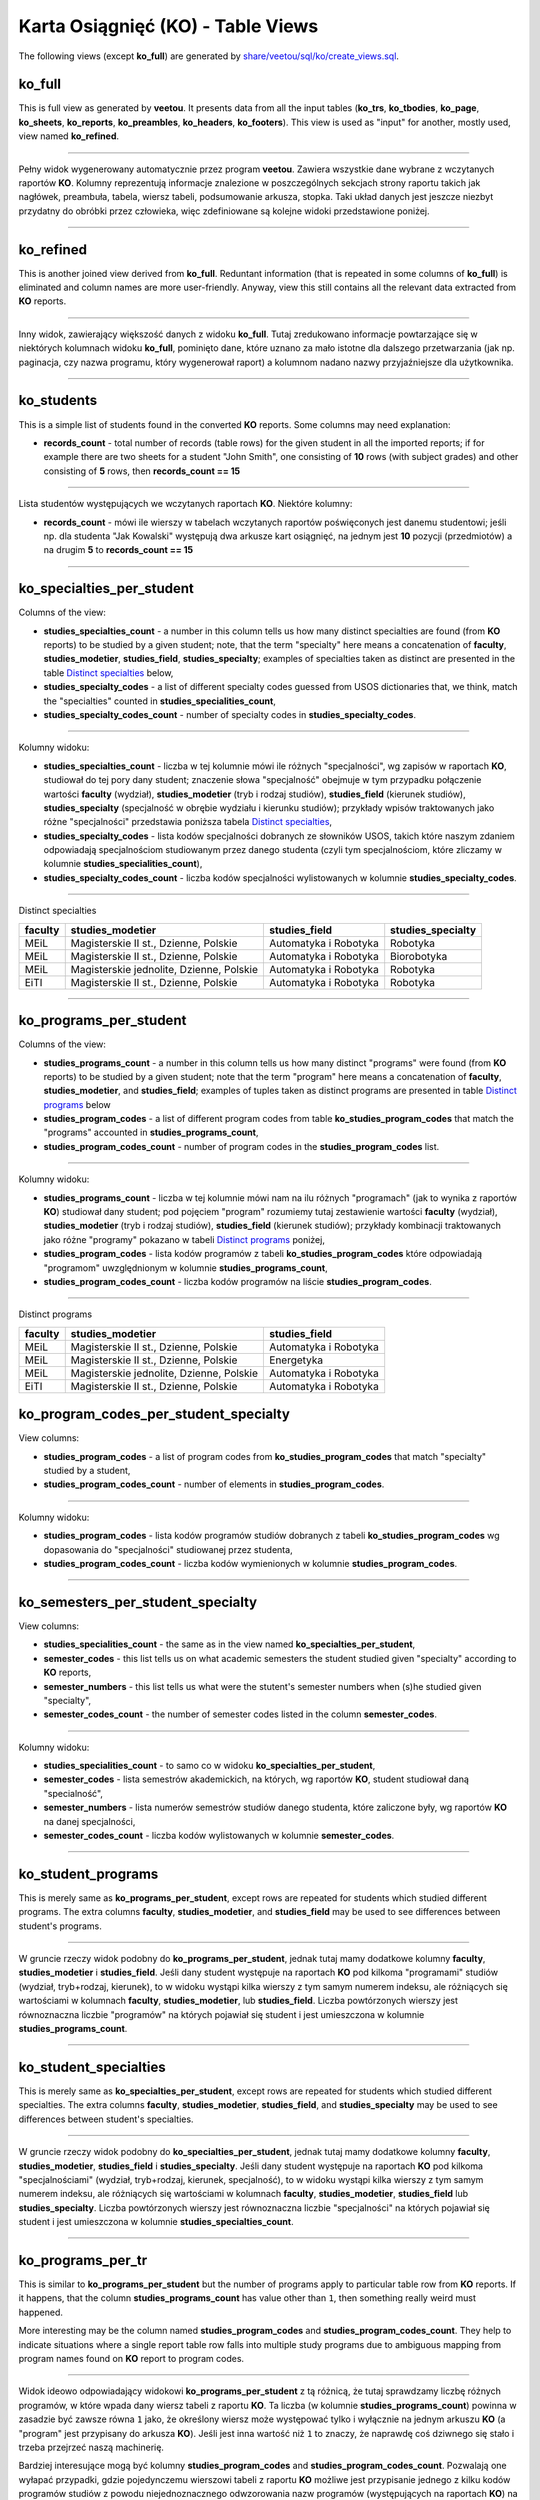 Karta Osiągnięć (KO) - Table Views
----------------------------------

The following views (except **ko_full**) are generated by
`share/veetou/sql/ko/create_views.sql <../share/veetou/sql/ko/create_views.sql>`_.

ko_full
```````

This is full view as generated by **veetou**. It presents data from all the
input tables (**ko_trs**, **ko_tbodies**, **ko_page**, **ko_sheets**,
**ko_reports**, **ko_preambles**, **ko_headers**, **ko_footers**). This view
is used as "input" for another, mostly used, view named **ko_refined**.

----

Pełny widok wygenerowany automatycznie przez program **veetou**. Zawiera
wszystkie dane wybrane z wczytanych raportów **KO**. Kolumny reprezentują
informacje znalezione w poszczególnych sekcjach strony raportu takich jak
nagłówek, preambuła, tabela, wiersz tabeli, podsumowanie arkusza, stopka. Taki
układ danych jest jeszcze niezbyt przydatny do obróbki przez człowieka,
więc zdefiniowane są kolejne widoki przedstawione poniżej.

----

ko_refined
``````````
This is another joined view derived from **ko_full**. Reduntant information
(that is repeated in some columns of **ko_full**) is eliminated and column
names are more user-friendly. Anyway, view this still contains all the relevant
data extracted from **KO** reports.

----

Inny widok, zawierający większość danych z widoku **ko_full**. Tutaj
zredukowano informacje powtarzające się w niektórych kolumnach widoku
**ko_full**, pominięto dane, które uznano za mało istotne dla dalszego
przetwarzania (jak np. paginacja, czy nazwa programu, który wygenerował raport)
a kolumnom nadano nazwy przyjaźniejsze dla użytkownika.

----

ko_students
```````````

This is a simple list of students found in the converted **KO** reports. Some
columns may need explanation:

- **records_count** - total number of records (table rows) for the given
  student in all the imported reports; if for example there are two sheets for
  a student "John Smith", one consisting of **10**  rows (with subject grades)
  and other consisting of **5** rows, then **records_count == 15**

----

Lista studentów występujących we wczytanych raportach **KO**. Niektóre kolumny:

- **records_count** - mówi ile wierszy w tabelach wczytanych raportów
  poświęconych jest danemu studentowi; jeśli np. dla studenta "Jak Kowalski"
  występują dwa arkusze kart osiągnięć, na jednym jest **10** pozycji
  (przedmiotów) a na drugim **5** to **records_count == 15**

----

ko_specialties_per_student
``````````````````````````

Columns of the view:

- **studies_specialties_count** - a number in this column tells us how many
  distinct specialties are found (from **KO** reports) to be studied by a given
  student; note, that the term "specialty" here means a concatenation of
  **faculty**, **studies_modetier**, **studies_field**, **studies_specialty**;
  examples of specialties taken as distinct are presented in the table
  `Distinct specialties`_ below,
- **studies_specialty_codes** - a list of different specialty codes guessed
  from USOS dictionaries that, we think, match the "specialties" counted in
  **studies_specialities_count**,
- **studies_specialty_codes_count** - number of specialty codes in
  **studies_specialty_codes**.

----

Kolumny widoku:

- **studies_specialties_count** - liczba w tej kolumnie mówi ile różnych
  "specjalności", wg zapisów w raportach **KO**, studiował do tej pory dany
  student; znaczenie słowa "specjalność" obejmuje w tym przypadku połączenie
  wartości **faculty** (wydział), **studies_modetier** (tryb i rodzaj studiów),
  **studies_field** (kierunek studiów), **studies_specialty** (specjalność w
  obrębie wydziału i kierunku studiów); przykłady wpisów traktowanych jako
  różne "specjalności" przedstawia poniższa tabela `Distinct specialties`_,
- **studies_specialty_codes** - lista kodów specjalności dobranych ze
  słowników USOS, takich które naszym zdaniem odpowiadają specjalnościom
  studiowanym przez danego studenta (czyli tym specjalnościom, które zliczamy
  w kolumnie **studies_specialities_count**),
- **studies_specialty_codes_count** - liczba kodów specjalności wylistowanych
  w kolumnie **studies_specialty_codes**.

----

.. _Distinct specialties:

Distinct specialties

+---------+------------------------------------------+-----------------------+----------------------+
| faculty |             studies_modetier             |      studies_field    |   studies_specialty  |
+=========+==========================================+=======================+======================+
| MEiL    | Magisterskie II st., Dzienne, Polskie    | Automatyka i Robotyka |       Robotyka       |
+---------+------------------------------------------+-----------------------+----------------------+
| MEiL    | Magisterskie II st., Dzienne, Polskie    | Automatyka i Robotyka |      Biorobotyka     |
+---------+------------------------------------------+-----------------------+----------------------+
| MEiL    | Magisterskie jednolite, Dzienne, Polskie | Automatyka i Robotyka |       Robotyka       |
+---------+------------------------------------------+-----------------------+----------------------+
| EiTI    | Magisterskie II st., Dzienne, Polskie    | Automatyka i Robotyka |       Robotyka       |
+---------+------------------------------------------+-----------------------+----------------------+

----

ko_programs_per_student
```````````````````````

Columns of the view:

- **studies_programs_count** - a number in this column tells us how many
  distinct "programs" were found (from **KO** reports) to be studied by a given
  student; note that the term "program" here means a concatenation of
  **faculty**, **studies_modetier**, and **studies_field**; examples of tuples
  taken as distinct programs are presented in table `Distinct programs`_ below
- **studies_program_codes** - a list of different program codes from table
  **ko_studies_program_codes** that match the "programs" accounted in
  **studies_programs_count**,
- **studies_program_codes_count** - number of program codes in the
  **studies_program_codes** list.

----

Kolumny widoku:

- **studies_programs_count** - liczba w tej kolumnie mówi nam na ilu różnych
  "programach" (jak to wynika z raportów **KO**) studiował dany student;
  pod pojęciem "program" rozumiemy tutaj zestawienie wartości **faculty**
  (wydział), **studies_modetier** (tryb i rodzaj studiów), **studies_field**
  (kierunek studiów); przykłady kombinacji traktowanych jako różne "programy"
  pokazano w tabeli `Distinct programs`_ poniżej,
- **studies_program_codes** - lista kodów programów z tabeli
  **ko_studies_program_codes** które odpowiadają "programom" uwzględnionym w
  kolumnie **studies_programs_count**,
- **studies_program_codes_count** - liczba kodów programów na liście
  **studies_program_codes**.

----

.. _Distinct programs:

Distinct programs

+---------+------------------------------------------+-----------------------+
| faculty |             studies_modetier             |      studies_field    |
+=========+==========================================+=======================+
| MEiL    | Magisterskie II st., Dzienne, Polskie    | Automatyka i Robotyka |
+---------+------------------------------------------+-----------------------+
| MEiL    | Magisterskie II st., Dzienne, Polskie    |       Energetyka      |
+---------+------------------------------------------+-----------------------+
| MEiL    | Magisterskie jednolite, Dzienne, Polskie | Automatyka i Robotyka |
+---------+------------------------------------------+-----------------------+
| EiTI    | Magisterskie II st., Dzienne, Polskie    | Automatyka i Robotyka |
+---------+------------------------------------------+-----------------------+

ko_program_codes_per_student_specialty
``````````````````````````````````````

View columns:

- **studies_program_codes** - a list of program codes from
  **ko_studies_program_codes** that match "specialty" studied by a student,
- **studies_program_codes_count** - number of elements in
  **studies_program_codes**.

----

Kolumny widoku:

- **studies_program_codes** - lista kodów programów studiów dobranych z
  tabeli **ko_studies_program_codes** wg dopasowania do "specjalności"
  studiowanej przez studenta,
- **studies_program_codes_count** - liczba kodów wymienionych w kolumnie
  **studies_program_codes**.

----

ko_semesters_per_student_specialty
``````````````````````````````````

View columns:

- **studies_specialities_count** - the same as in the view named
  **ko_specialties_per_student**,
- **semester_codes** - this list tells us on what academic semesters the
  student studied given "specialty" according to **KO** reports,
- **semester_numbers** - this list tells us what were the stutent's semester
  numbers when (s)he studied given "specialty",
- **semester_codes_count** - the number of semester codes listed in the column
  **semester_codes**.

----

Kolumny widoku:

- **studies_specialities_count** - to samo co w widoku
  **ko_specialties_per_student**,
- **semester_codes** - lista semestrów akademickich, na których, wg raportów
  **KO**, student studiował daną "specialność",
- **semester_numbers** - lista numerów semestrów studiów danego studenta, które
  zaliczone były, wg raportów **KO** na danej specjalności,
- **semester_codes_count** - liczba kodów wylistowanych w kolumnie
  **semester_codes**.

----


ko_student_programs
```````````````````

This is merely same as **ko_programs_per_student**, except rows are repeated
for students which studied different programs. The extra columns **faculty**,
**studies_modetier**, and **studies_field** may be used to see differences
between student's programs.

----

W gruncie rzeczy widok podobny do **ko_programs_per_student**, jednak tutaj
mamy dodatkowe kolumny **faculty**, **studies_modetier** i **studies_field**.
Jeśli dany student występuje na raportach **KO** pod kilkoma "programami"
studiów (wydział, tryb+rodzaj, kierunek), to w widoku wystąpi kilka wierszy
z tym samym numerem indeksu, ale różniących się wartościami w kolumnach
**faculty**, **studies_modetier**, lub **studies_field**. Liczba powtórzonych
wierszy jest równoznaczna liczbie "programów" na których pojawiał się student i
jest umieszczona w kolumnie **studies_programs_count**.

----

ko_student_specialties
```````````````````

This is merely same as **ko_specialties_per_student**, except rows are repeated
for students which studied different specialties. The extra columns **faculty**,
**studies_modetier**, **studies_field**, and **studies_specialty** may be used
to see differences between student's specialties.

----

W gruncie rzeczy widok podobny do **ko_specialties_per_student**, jednak tutaj
mamy dodatkowe kolumny **faculty**, **studies_modetier**, **studies_field**
i **studies_specialty**. Jeśli dany student występuje na raportach **KO** pod
kilkoma "specjalnościami" (wydział, tryb+rodzaj, kierunek, specjalność), to w
widoku wystąpi kilka wierszy z tym samym numerem indeksu, ale różniących się
wartościami w kolumnach **faculty**, **studies_modetier**, **studies_field**
lub **studies_specialty**. Liczba powtórzonych wierszy jest równoznaczna
liczbie "specjalności" na których pojawiał się student i jest umieszczona w
kolumnie **studies_specialties_count**.

----

ko_programs_per_tr
``````````````````

This is similar to **ko_programs_per_student** but the number of programs apply
to particular table row from **KO** reports. If it happens, that the column
**studies_programs_count** has value other than ``1``, then something really
weird must happened.

More interesting may be the column named **studies_program_codes** and
**studies_program_codes_count**. They help to indicate situations where
a single report table row falls into multiple study programs due to ambiguous
mapping from program names found on **KO** report to program codes.

----

Widok ideowo odpowiadający widokowi **ko_programs_per_student** z tą różnicą,
że tutaj sprawdzamy liczbę różnych programów, w które wpada dany wiersz tabeli
z raportu **KO**. Ta liczba (w kolumnie **studies_programs_count**) powinna
w zasadzie być zawsze równa ``1`` jako, że określony wiersz może występować
tylko i wyłącznie na jednym arkuszu **KO** (a "program" jest przypisany
do arkusza **KO**). Jeśli jest inna wartość niż ``1`` to znaczy, że naprawdę
coś dziwnego się stało i trzeba przejrzeć naszą machinerię.

Bardziej interesujące mogą być kolumny **studies_program_codes** and
**studies_program_codes_count**. Pozwalają one wyłapać przypadki, gdzie
pojedynczemu wierszowi tabeli z raportu **KO** możliwe jest przypisanie
jednego z kilku kodów programów studiów z powodu niejednoznacznego odwzorowania
nazw programów (występujących na raportach **KO**) na kody programów
(zdefiniowane w modelu studiów - tabela **ko_studies_program_codes**).

usos_progs_id_per_ko_tr
```````````````````````

This table view indicates how many distinct records of the "all usos students
on programs" (**usos_allstudents** table) match given table row from **KO**
report. The most interesing columns are **usos_progs_ids** and
**usos_progs_ids_count**.

----

Ten widok pokazuje ile różnych rekordów z tabeli **usos_allstudents** pasuje do
danego wiersza z raportu **KO** (z widoku **ko_refined**). Najbardziej
interesujące kolumny to **usos_progs_ids** oraz **usos_progs_ids_count**.

ko_tr_usos_allstudents
``````````````````````

This is the final outcome, where rows of **KO** reports are matched to records
of the **usos_allstudents** table. Repetitions are possible for **KO** rows
that somehow match multiple records of **usos_allstudents**. We provide
additional columns to deal with this problem:

- **usos_progs_ids_count** - to catch up non-matching **KO** rows (``=0``) or
  ambiguous matches (``>1``),
- **ko_semester_code_le_max_cdyd** - to indicate condition that
  ``ko_semester_code <= usos_max_cdyd`` (comparing semester code extracted from
  **KO** to max possible semester for given program instance as defined by
  **usos_allstudents**).
- **ko_semester_start_date_ge_admission_date** - to indicate condition that
  ``ko_semester_start_date >= usos_admission_date`` (comparing semester start
  date to student's admission date),
- **ko_semester_end_date_le_discontinuation_or_dissertation_date** - to
  indicate condition that ``ko_semester_end_date <= usos_discontinuation_date`` or
  ``ko_semester_end_date <= usos_dissertation_date`` (comparing semester end
  date to the date where studies were finished),
